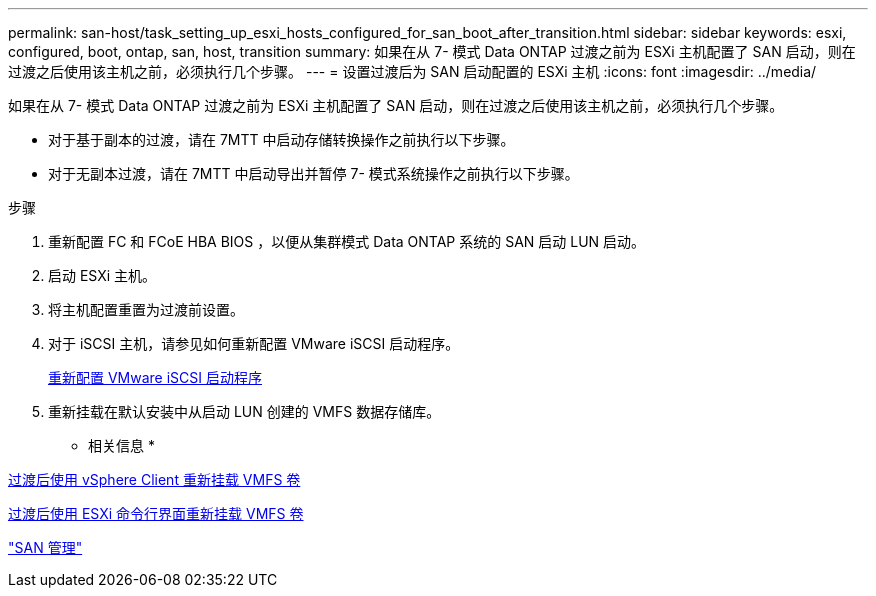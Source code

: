 ---
permalink: san-host/task_setting_up_esxi_hosts_configured_for_san_boot_after_transition.html 
sidebar: sidebar 
keywords: esxi, configured, boot, ontap, san, host, transition 
summary: 如果在从 7- 模式 Data ONTAP 过渡之前为 ESXi 主机配置了 SAN 启动，则在过渡之后使用该主机之前，必须执行几个步骤。 
---
= 设置过渡后为 SAN 启动配置的 ESXi 主机
:icons: font
:imagesdir: ../media/


[role="lead"]
如果在从 7- 模式 Data ONTAP 过渡之前为 ESXi 主机配置了 SAN 启动，则在过渡之后使用该主机之前，必须执行几个步骤。

* 对于基于副本的过渡，请在 7MTT 中启动存储转换操作之前执行以下步骤。
* 对于无副本过渡，请在 7MTT 中启动导出并暂停 7- 模式系统操作之前执行以下步骤。


.步骤
. 重新配置 FC 和 FCoE HBA BIOS ，以便从集群模式 Data ONTAP 系统的 SAN 启动 LUN 启动。
. 启动 ESXi 主机。
. 将主机配置重置为过渡前设置。
. 对于 iSCSI 主机，请参见如何重新配置 VMware iSCSI 启动程序。
+
xref:concept_reconfiguration_of_vmware_software_iscsi_initiator.adoc[重新配置 VMware iSCSI 启动程序]

. 重新挂载在默认安装中从启动 LUN 创建的 VMFS 数据存储库。


* 相关信息 *

xref:task_remounting_vmfs_volumes_after_transition_using_vsphere_client.adoc[过渡后使用 vSphere Client 重新挂载 VMFS 卷]

xref:task_remounting_vmfs_volumes_after_transition_using_esxi_cli_console.adoc[过渡后使用 ESXi 命令行界面重新挂载 VMFS 卷]

https://docs.netapp.com/ontap-9/topic/com.netapp.doc.dot-cm-sanag/home.html["SAN 管理"]

